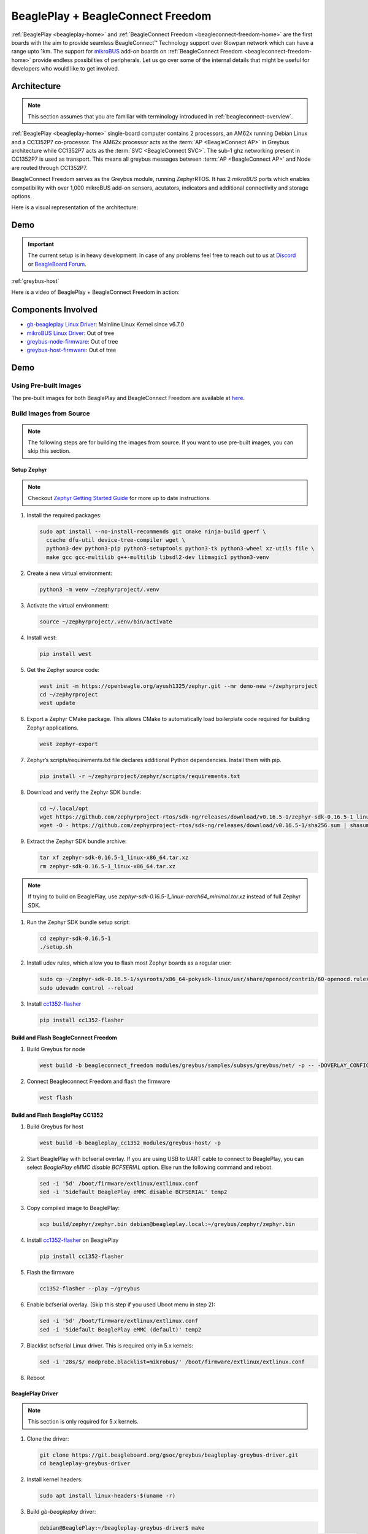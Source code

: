 .. _beagleconnect-technology-beagleplay-bcf:

BeaglePlay + BeagleConnect Freedom
##################################

:ref:`BeaglePlay <beagleplay-home>` and :ref:`BeagleConnect Freedom <beagleconnect-freedom-home>` are the first boards with the aim to provide seamless BeagleConnect™ Technology support over 6lowpan network which can have a range upto 1km. The support for `mikroBUS`_ add-on boards on :ref:`BeagleConnect Freedom <beagleconnect-freedom-home>` provide endless possibilties of peripherals. Let us go over some of the internal details that might be useful for developers who would like to get involved.

Architecture
************

.. note::

    This section assumes that you are familiar with terminology introduced in :ref:`beagleconnect-overview`.

:ref:`BeaglePlay <beagleplay-home>` single-board computer contains 2 processors, an AM62x running Debian Linux and a CC1352P7 co-processor. The AM62x processor acts as the :term:`AP <BeagleConnect AP>` in Greybus architecture while CC1352P7 acts as the :term:`SVC <BeagleConnect SVC>`. The sub-1 ghz networking present in CC1352P7 is used as transport. This means all greybus messages between :term:`AP <BeagleConnect AP>` and Node are routed through CC1352P7.

BeagleConnect Freedom serves as the Greybus module, running ZephyrRTOS. It has 2 `mikroBUS` ports which enables compatibility with over 1,000 mikroBUS add-on sensors, acutators, indicators and additional connectivity and storage options.

Here is a visual representation of the architecture:

.. image:: images/beagleplay_bcf_architecture.svg
   :align: center
   :alt: BeaglePlay + BeagleConnect Freedom BeagleConnet Setup


Demo
****

.. important::

    The current setup is in heavy development. In case of any problems feel free to reach out to us at `Discord <https://discordapp.com/channels/1108795636956024986/1189277127590289469>`_ or `BeagleBoard Forum <https://forum.beagleboard.org/>`_.

:ref:`greybus-host`

Here is a video of BeaglePlay + BeagleConnect Freedom in action:

.. youtube:: O5coD55JvGU
   :align: center

Components Involved
*******************

* `gb-beagleplay Linux Driver <https://elixir.bootlin.com/linux/latest/source/drivers/greybus/gb-beagleplay.c>`_: Mainline Linux Kernel since v6.7.0
* `mikroBUS Linux Driver <https://openbeagle.org/RobertCNelson/ti-linux-kernel-dev/-/tree/ti-linux-arm64-6.1.y/patches/mikrobus?ref_type=heads>`_: Out of tree
* `greybus-node-firmware <https://openbeagle.org/beagleconnect/zephyr/greybus-for-zephyr>`_: Out of tree
* `greybus-host-firmware <https://openbeagle.org/gsoc/greybus/cc1352-firmware>`_: Out of tree


Demo
****

Using Pre-built Images
=======================

The pre-built images for both BeaglePlay and BeagleConnect Freedom are available at `here <https://openbeagle.org/ayush1325/zephyr/-/jobs/23728/artifacts/download>`_.


Build Images from Source
========================

.. note::

    The following steps are for building the images from source. If you want to use pre-built images, you can skip this section.

.. todo::

    Use upstream Zephyr. The current support in Zephyr upstream has some performance problems which are being worked on. For now, we are using a custom fork based on Zephyr v3.4


Setup Zephyr
------------

.. note::

     Checkout `Zephyr Getting Started Guide <https://docs.zephyrproject.org/latest/develop/getting_started/index.html>`_ for more up to date instructions.

#. Install the required packages:

   .. code-block:: shell-session

     sudo apt install --no-install-recommends git cmake ninja-build gperf \
       ccache dfu-util device-tree-compiler wget \
       python3-dev python3-pip python3-setuptools python3-tk python3-wheel xz-utils file \
       make gcc gcc-multilib g++-multilib libsdl2-dev libmagic1 python3-venv

#. Create a new virtual environment:

   .. code-block:: shell-session

      python3 -m venv ~/zephyrproject/.venv

#. Activate the virtual environment:

   .. code-block:: shell-session

      source ~/zephyrproject/.venv/bin/activate

#. Install west:

   .. code-block:: shell-session

        pip install west

#. Get the Zephyr source code:

   .. code-block:: shell-session

      west init -m https://openbeagle.org/ayush1325/zephyr.git --mr demo-new ~/zephyrproject
      cd ~/zephyrproject
      west update

#. Export a Zephyr CMake package. This allows CMake to automatically load boilerplate code required for building Zephyr applications.

   .. code-block:: shell-session

      west zephyr-export

#. Zephyr’s scripts/requirements.txt file declares additional Python dependencies. Install them with pip.

   .. code-block:: shell-session

      pip install -r ~/zephyrproject/zephyr/scripts/requirements.txt

#. Download and verify the Zephyr SDK bundle:

   .. code-block:: shell-session

      cd ~/.local/opt
      wget https://github.com/zephyrproject-rtos/sdk-ng/releases/download/v0.16.5-1/zephyr-sdk-0.16.5-1_linux-x86_64.tar.xz
      wget -O - https://github.com/zephyrproject-rtos/sdk-ng/releases/download/v0.16.5-1/sha256.sum | shasum --check --ignore-missing

#. Extract the Zephyr SDK bundle archive:

   .. code-block:: shell-session

        tar xf zephyr-sdk-0.16.5-1_linux-x86_64.tar.xz
        rm zephyr-sdk-0.16.5-1_linux-x86_64.tar.xz

.. note::

    If trying to build on BeaglePlay, use `zephyr-sdk-0.16.5-1_linux-aarch64_minimal.tar.xz` instead of full Zephyr SDK.

#. Run the Zephyr SDK bundle setup script:

   .. code-block:: shell-session

      cd zephyr-sdk-0.16.5-1
      ./setup.sh

#. Install udev rules, which allow you to flash most Zephyr boards as a regular user:

   .. code-block:: shell-session

      sudo cp ~/zephyr-sdk-0.16.5-1/sysroots/x86_64-pokysdk-linux/usr/share/openocd/contrib/60-openocd.rules /etc/udev/rules.d
      sudo udevadm control --reload

#. Install `cc1352-flasher <https://pypi.org/project/cc1352-flasher/>`_

   .. code-block:: shell-session

      pip install cc1352-flasher


Build and Flash BeagleConnect Freedom
-------------------------------------

#. Build Greybus for node

   .. code-block:: shell-session

      west build -b beagleconnect_freedom modules/greybus/samples/subsys/greybus/net/ -p -- -DOVERLAY_CONFIG=overlay-802154-subg.conf

#. Connect Beagleconnect Freedom and flash the firmware

   .. code-block:: shell-session

      west flash


Build and Flash BeaglePlay CC1352
---------------------------------

#. Build Greybus for host

   .. code-block:: shell-session

      west build -b beagleplay_cc1352 modules/greybus-host/ -p

#. Start BeaglePlay with bcfserial overlay. If you are using USB to UART cable to connect to BeaglePlay, you can select `BeaglePlay eMMC disable BCFSERIAL` option. Else run the following command and reboot.

   .. code-block:: shell-session

      sed -i '5d' /boot/firmware/extlinux/extlinux.conf
      sed -i '5idefault BeaglePlay eMMC disable BCFSERIAL' temp2 

#. Copy compiled image to BeaglePlay:

   .. code-block:: shell-session

      scp build/zephyr/zephyr.bin debian@beagleplay.local:~/greybus/zephyr/zephyr.bin

#. Install `cc1352-flasher <https://pypi.org/project/cc1352-flasher/>`_ on BeaglePlay

   .. code-block:: shell-session

      pip install cc1352-flasher

#. Flash the firmware

   .. code-block:: shell-session

      cc1352-flasher --play ~/greybus

#. Enable bcfserial overlay. (Skip this step if you used Uboot menu in step 2):

   .. code-block:: shell-session

      sed -i '5d' /boot/firmware/extlinux/extlinux.conf
      sed -i '5idefault BeaglePlay eMMC (default)' temp2 

#. Blacklist bcfserial Linux driver. This is required only in 5.x kernels:

   .. code-block:: shell-session

      sed -i '28s/$/ modprobe.blacklist=mikrobus/' /boot/firmware/extlinux/extlinux.conf

#. Reboot

BeaglePlay Driver
-----------------

.. note::

    This section is only required for 5.x kernels.

#. Clone the driver:

   .. code-block:: shell-session

      git clone https://git.beagleboard.org/gsoc/greybus/beagleplay-greybus-driver.git
      cd beagleplay-greybus-driver

#. Install kernel headers:

   .. code-block:: shell-session

       sudo apt install linux-headers-$(uname -r)

#. Build `gb-beagleplay` driver:

   .. code-block:: shell-session

       debian@BeaglePlay:~/beagleplay-greybus-driver$ make
       make -C /lib/modules/5.10.168-ti-arm64-r111/build M=/home/debian/beagleplay-greybus-driver modules
       make[1]: Entering directory '/usr/src/linux-headers-5.10.168-ti-arm64-r111'
         CC [M]  /home/debian/beagleplay-greybus-driver/gb-beagleplay.o
         MODPOST /home/debian/beagleplay-greybus-driver/Module.symvers
         CC [M]  /home/debian/beagleplay-greybus-driver/gb-beagleplay.mod.o
         LD [M]  /home/debian/beagleplay-greybus-driver/gb-beagleplay.ko
       make[1]: Leaving directory '/usr/src/linux-headers-5.10.168-ti-arm64-r111'

#. Load the driver:

   .. code-block:: shell-session

      sudo insmod gb-beagleplay.ko

#. Check `iio_info`. Sensors from beagleconnect freedom should show up here:

   .. code-block:: shell-session

       debian@BeaglePlay:~$ iio_info
       Library version: 0.24 (git tag: v0.24)
       Compiled with backends: local xml ip usb
       IIO context created with local backend.
       Backend version: 0.24 (git tag: v0.24)
       Backend description string: Linux BeaglePlay 5.10.168-ti-arm64-r111 #1bullseye SMP Tue Sep 26 14:22:20 UTC 2023 aarch64
       IIO context has 2 attributes:
               local,kernel: 5.10.168-ti-arm64-r111
               uri: local:
       IIO context has 2 devices:
               iio:device0: adc102s051
                       2 channels found:
                               voltage1:  (input)
                               2 channel-specific attributes found:
                                       attr  0: raw value: 4068
                                       attr  1: scale value: 0.805664062
                               voltage0:  (input)
                               2 channel-specific attributes found:
                                       attr  0: raw value: 0
                                       attr  1: scale value: 0.805664062
                       No trigger on this device
               iio:device1: hdc2010
                       3 channels found:
                               temp:  (input)
                               4 channel-specific attributes found:
                                       attr  0: offset value: -15887.515151
                                       attr  1: peak_raw value: 28928
                                       attr  2: raw value: 28990
                                       attr  3: scale value: 2.517700195
                               humidityrelative:  (input)
                               3 channel-specific attributes found:
                                       attr  0: peak_raw value: 43264
                                       attr  1: raw value: 41892
                                       attr  2: scale value: 1.525878906
                               current:  (output)
                               2 channel-specific attributes found:
                                       attr  0: heater_raw value: 0
                                       attr  1: heater_raw_available value: 0 1
                       No trigger on this device


Conclusion
**********

While BeagleConnect™ technology is still in development, we are excited to see the possibilities it brings to the table. We are continuously working on improving the technology and adding more features. Fee free to reach out to us at `Discord <https://discordapp.com/channels/1108795636956024986/1189277127590289469>`_ or `BeagleBoard Forum <https://forum.beagleboard.org/>`_.

.. _mikroBUS: https://www.mikroe.com/mikrobus

